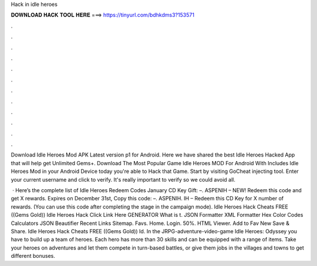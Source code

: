 Hack in idle heroes



𝐃𝐎𝐖𝐍𝐋𝐎𝐀𝐃 𝐇𝐀𝐂𝐊 𝐓𝐎𝐎𝐋 𝐇𝐄𝐑𝐄 ===> https://tinyurl.com/bdhkdms3?153571



.



.



.



.



.



.



.



.



.



.



.



.

Download Idle Heroes Mod APK Latest version p1 for Android. Here we have shared the best Idle Heroes Hacked App that will help get Unlimited Gems+. Download The Most Popular Game Idle Heroes MOD For Android With Includes Idle Heroes Mod in your Android Device today you're able to Hack that Game. Start by visiting GoCheat injecting tool. Enter your current username and click to verify. It's really important to verify so we could avoid all.

 · Here’s the complete list of Idle Heroes Redeem Codes January CD Key Gift: –. ASPENIH – NEW! Redeem this code and get X rewards. Expires on December 31st, Copy this code: –. ASPENIH. IH – Redeem this CD Key for X number of rewards. (You can use this code after completing the stage in the campaign mode). Idle Heroes Hack Cheats FREE ((Gems Gold)) Idle Heroes Hack Click Link Here GENERATOR What is t. JSON Formatter XML Formatter Hex Color Codes Calculators JSON Beautifier Recent Links Sitemap. Favs. Home. Login. 50%. HTML Viewer. Add to Fav New Save & Share. Idle Heroes Hack Cheats FREE ((Gems Gold)) Id. In the JRPG-adventure-video-game Idle Heroes: Odyssey you have to build up a team of heroes. Each hero has more than 30 skills and can be equipped with a range of items. Take your heroes on adventures and let them compete in turn-based battles, or give them jobs in the villages and towns to get different bonuses.
